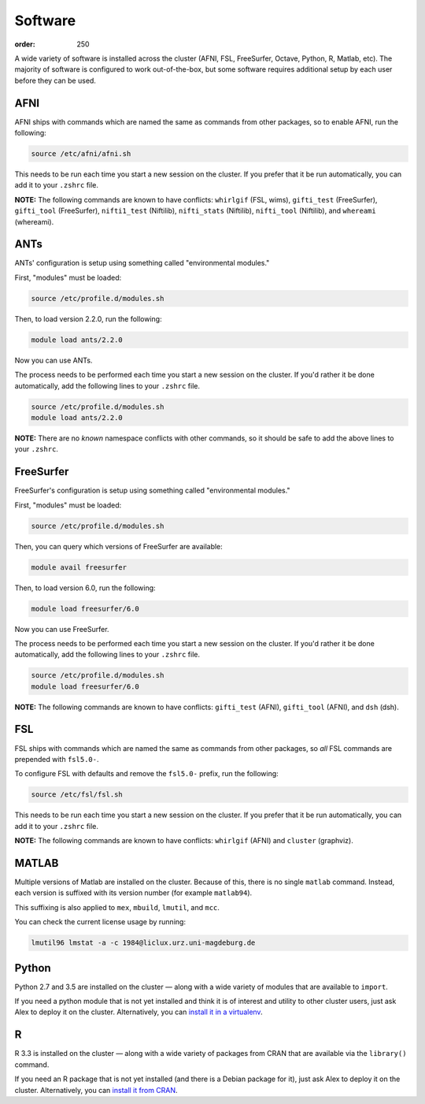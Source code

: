 Software
########
:order: 250

A wide variety of software is installed across the cluster (AFNI, FSL,
FreeSurfer, Octave, Python, R, Matlab, etc). The majority of software is
configured to work out-of-the-box, but some software requires additional setup
by each user before they can be used.

AFNI
****
AFNI ships with commands which are named the same as commands from other
packages, so to enable AFNI, run the following:

.. code::

  source /etc/afni/afni.sh

This needs to be run each time you start a new session on the cluster. If you
prefer that it be run automatically, you can add it to your ``.zshrc`` file.

.. class:: note

  **NOTE:** The following commands are known to have conflicts: ``whirlgif``
  (FSL, wims), ``gifti_test`` (FreeSurfer), ``gifti_tool`` (FreeSurfer),
  ``nifti1_test`` (Niftilib), ``nifti_stats`` (Niftilib), ``nifti_tool``
  (Niftilib), and ``whereami`` (whereami).

ANTs
****
ANTs' configuration is setup using something called "environmental modules."

First, "modules" must be loaded:

.. code::

  source /etc/profile.d/modules.sh

Then, to load version 2.2.0, run the following:

.. code::

  module load ants/2.2.0

Now you can use ANTs.

The process needs to be performed each time you start a new session on the
cluster. If you'd rather it be done automatically, add the following lines to
your ``.zshrc`` file.

.. code::

  source /etc/profile.d/modules.sh
  module load ants/2.2.0

.. class:: note

  **NOTE:** There are no *known* namespace conflicts with other commands, so it
  should be safe to add the above lines to your ``.zshrc``.

FreeSurfer
**********
FreeSurfer's configuration is setup using something called "environmental
modules."

First, "modules" must be loaded:

.. code::

  source /etc/profile.d/modules.sh

Then, you can query which versions of FreeSurfer are available:

.. code::

  module avail freesurfer

Then, to load version 6.0, run the following:

.. code::

  module load freesurfer/6.0

Now you can use FreeSurfer.

The process needs to be performed each time you start a new session on the
cluster. If you'd rather it be done automatically, add the following lines to
your ``.zshrc`` file.

.. code::

  source /etc/profile.d/modules.sh
  module load freesurfer/6.0

.. class:: note

  **NOTE:** The following commands are known to have conflicts: ``gifti_test``
  (AFNI), ``gifti_tool`` (AFNI), and ``dsh`` (dsh).

FSL
***
FSL ships with commands which are named the same as commands from other
packages, so *all* FSL commands are prepended with ``fsl5.0-``.

To configure FSL with defaults and remove the ``fsl5.0-`` prefix, run the
following:

.. code::

  source /etc/fsl/fsl.sh

This needs to be run each time you start a new session on the cluster. If you
prefer that it be run automatically, you can add it to your ``.zshrc`` file.

.. class:: note

  **NOTE:** The following commands are known to have conflicts: ``whirlgif``
  (AFNI) and ``cluster`` (graphviz).

MATLAB
******
Multiple versions of Matlab are installed on the cluster. Because of this, there
is no single ``matlab`` command. Instead, each version is suffixed with its
version number (for example ``matlab94``).

This suffixing is also applied to ``mex``, ``mbuild``, ``lmutil``, and ``mcc``.

You can check the current license usage by running:

.. code::

    lmutil96 lmstat -a -c 1984@liclux.urz.uni-magdeburg.de

Python
******
Python 2.7 and 3.5 are installed on the cluster — along with a wide variety
of modules that are available to ``import``.

If you need a python module that is not yet installed and think it is of
interest and utility to other cluster users, just ask Alex to deploy it on the
cluster. Alternatively, you can `install it in a virtualenv
</tools/python/#virtual-environments>`_.

R
**
R 3.3 is installed on the cluster — along with a wide variety of packages from
CRAN that are available via the ``library()`` command.

If you need an R package that is not yet installed (and there is a Debian
package for it), just ask Alex to deploy it on the cluster. Alternatively, you
can `install it from CRAN </tools/r/#cran>`_.
